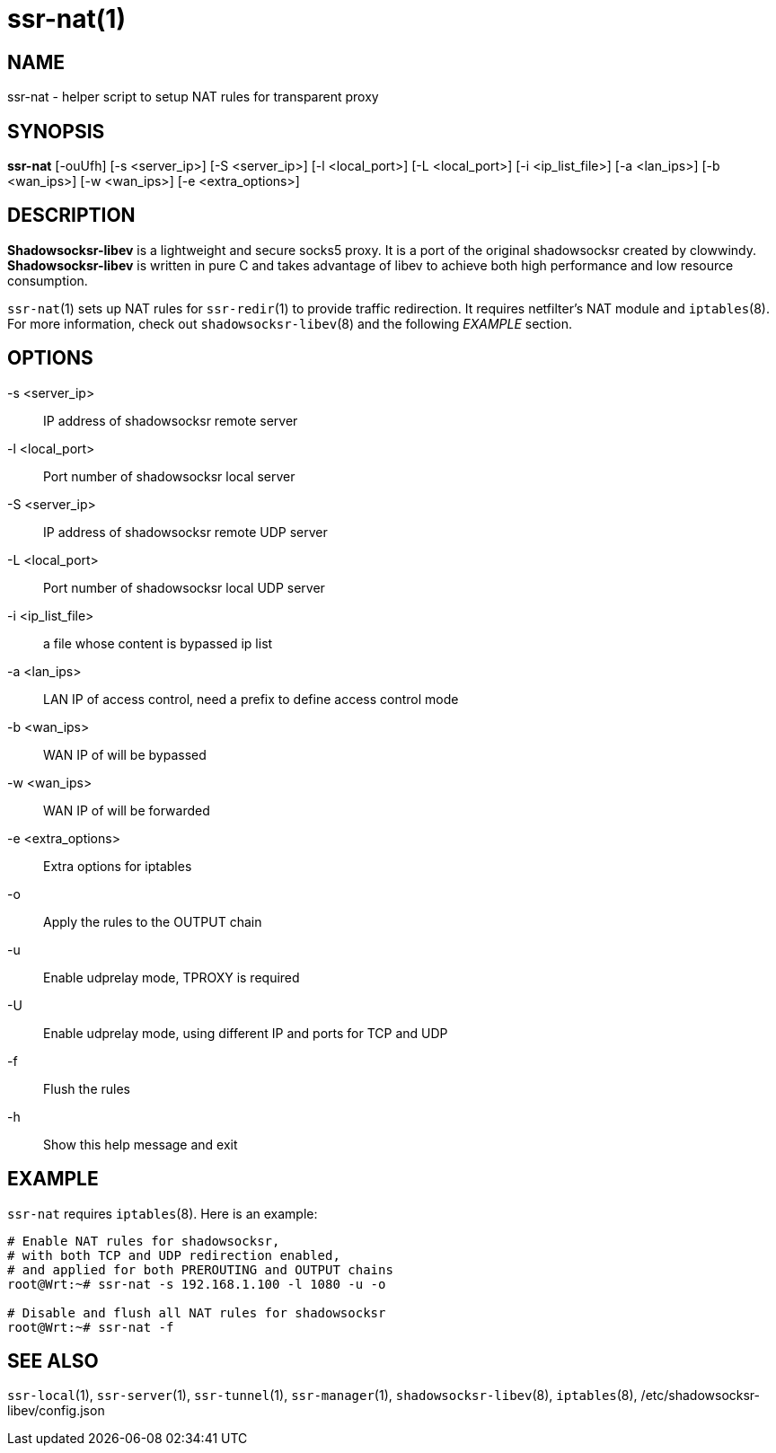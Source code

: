 ssr-nat(1)
=========

NAME
----
ssr-nat - helper script to setup NAT rules for transparent proxy

SYNOPSIS
--------
*ssr-nat*
 [-ouUfh]
 [-s <server_ip>] [-S <server_ip>] [-l <local_port>]
 [-L <local_port>] [-i <ip_list_file>] [-a <lan_ips>]
 [-b <wan_ips>] [-w <wan_ips>] [-e <extra_options>]

DESCRIPTION
-----------
*Shadowsocksr-libev* is a lightweight and secure socks5 proxy.
It is a port of the original shadowsocksr created by clowwindy.
*Shadowsocksr-libev* is written in pure C and takes advantage of libev to
achieve both high performance and low resource consumption.

`ssr-nat`(1) sets up NAT rules for `ssr-redir`(1) to provide traffic redirection.
It requires netfilter's NAT module and `iptables`(8).
For more information, check out `shadowsocksr-libev`(8) and the following
'EXAMPLE' section.

OPTIONS
-------
-s <server_ip>::
IP address of shadowsocksr remote server

-l <local_port>::
Port number of shadowsocksr local server

-S <server_ip>::
IP address of shadowsocksr remote UDP server

-L <local_port>::
Port number of shadowsocksr local UDP server

-i <ip_list_file>::
a file whose content is bypassed ip list

-a <lan_ips>::
LAN IP of access control, need a prefix to define access control mode

-b <wan_ips>::
WAN IP of will be bypassed

-w <wan_ips>::
WAN IP of will be forwarded

-e <extra_options>::
Extra options for iptables

-o::
Apply the rules to the OUTPUT chain

-u::
Enable udprelay mode, TPROXY is required

-U::
Enable udprelay mode, using different IP and ports for TCP and UDP

-f::
Flush the rules

-h::
Show this help message and exit

EXAMPLE
-------
`ssr-nat` requires `iptables`(8). Here is an example:

....
# Enable NAT rules for shadowsocksr,
# with both TCP and UDP redirection enabled,
# and applied for both PREROUTING and OUTPUT chains
root@Wrt:~# ssr-nat -s 192.168.1.100 -l 1080 -u -o

# Disable and flush all NAT rules for shadowsocksr
root@Wrt:~# ssr-nat -f
....

SEE ALSO
--------
`ssr-local`(1),
`ssr-server`(1),
`ssr-tunnel`(1),
`ssr-manager`(1),
`shadowsocksr-libev`(8),
`iptables`(8),
/etc/shadowsocksr-libev/config.json

